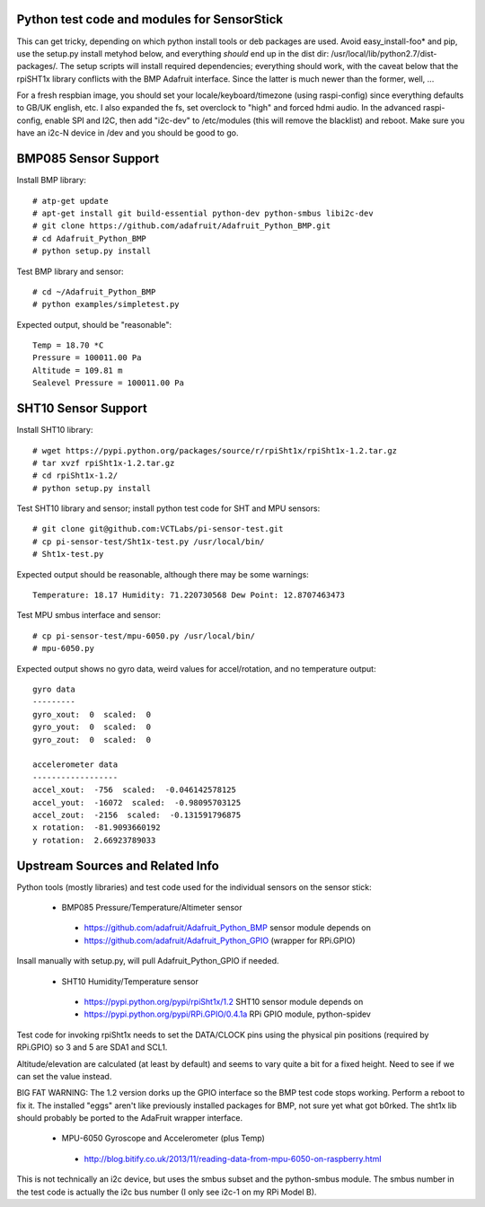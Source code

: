 Python test code and modules for SensorStick
============================================

This can get tricky, depending on which python install tools or deb
packages are used.  Avoid easy_install-foo* and pip, use the setup.py
install metyhod below, and everything *should* end up in the dist dir:
/usr/local/lib/python2.7/dist-packages/.  The setup scripts will install
required dependencies; everything should work, with the caveat below that
the rpiSHT1x library conflicts with the BMP Adafruit interface.  Since the
latter is much newer than the former, well, ...

For a fresh respbian image, you should set your locale/keyboard/timezone
(using raspi-config) since everything defaults to GB/UK english, etc.  I
also expanded the fs, set overclock to "high" and forced hdmi audio.  In 
the advanced raspi-config, enable SPI and I2C, then add "i2c-dev" to 
/etc/modules (this will remove the blacklist) and reboot.  Make sure you
have an i2c-N device in /dev and you should be good to go.

BMP085 Sensor Support
=====================

Install BMP library::

 # atp-get update
 # apt-get install git build-essential python-dev python-smbus libi2c-dev
 # git clone https://github.com/adafruit/Adafruit_Python_BMP.git
 # cd Adafruit_Python_BMP
 # python setup.py install

Test BMP library and sensor::

 # cd ~/Adafruit_Python_BMP
 # python examples/simpletest.py

Expected output, should be "reasonable"::

 Temp = 18.70 *C
 Pressure = 100011.00 Pa
 Altitude = 109.81 m
 Sealevel Pressure = 100011.00 Pa

SHT10 Sensor Support
====================

Install SHT10 library::

 # wget https://pypi.python.org/packages/source/r/rpiSht1x/rpiSht1x-1.2.tar.gz
 # tar xvzf rpiSht1x-1.2.tar.gz
 # cd rpiSht1x-1.2/
 # python setup.py install

Test SHT10 library and sensor; install python test code for SHT and MPU sensors::

 # git clone git@github.com:VCTLabs/pi-sensor-test.git
 # cp pi-sensor-test/Sht1x-test.py /usr/local/bin/
 # Sht1x-test.py

Expected output should be reasonable, although there may be some warnings::

 Temperature: 18.17 Humidity: 71.220730568 Dew Point: 12.8707463473

Test MPU smbus interface and sensor::

 # cp pi-sensor-test/mpu-6050.py /usr/local/bin/
 # mpu-6050.py

Expected output shows no gyro data, weird values for accel/rotation, and no
temperature output::

 gyro data
 ---------
 gyro_xout:  0  scaled:  0
 gyro_yout:  0  scaled:  0
 gyro_zout:  0  scaled:  0
 
 accelerometer data
 ------------------
 accel_xout:  -756  scaled:  -0.046142578125
 accel_yout:  -16072  scaled:  -0.98095703125
 accel_zout:  -2156  scaled:  -0.131591796875
 x rotation:  -81.9093660192
 y rotation:  2.66923789033

Upstream Sources and Related Info
=================================

Python tools (mostly libraries) and test code used for the individual sensors
on the sensor stick:

 * BMP085 Pressure/Temperature/Altimeter sensor

  - https://github.com/adafruit/Adafruit_Python_BMP sensor module depends on 
  - https://github.com/adafruit/Adafruit_Python_GPIO (wrapper for RPi.GPIO)

Insall manually with setup.py, will pull Adafruit_Python_GPIO if needed.

 * SHT10 Humidity/Temperature sensor

  - https://pypi.python.org/pypi/rpiSht1x/1.2  SHT10 sensor module depends on
  - https://pypi.python.org/pypi/RPi.GPIO/0.4.1a RPi GPIO module, python-spidev

Test code for invoking rpiSht1x needs to set the DATA/CLOCK pins using the
physical pin positions (required by RPi.GPIO) so 3 and 5 are SDA1 and SCL1.

Altitude/elevation are calculated (at least by default) and seems to vary
quite a bit for a fixed height.  Need to see if we can set the value instead.

BIG FAT WARNING: The 1.2 version dorks up the GPIO interface so the BMP test
code stops working.  Perform a reboot to fix it.  The installed "eggs" aren't
like previously installed packages for BMP, not sure yet what got b0rked.  The
sht1x lib should probably be ported to the AdaFruit wrapper interface.


 * MPU-6050 Gyroscope and Accelerometer (plus Temp)

  - http://blog.bitify.co.uk/2013/11/reading-data-from-mpu-6050-on-raspberry.html

This is not technically an i2c device, but uses the smbus subset and the
python-smbus module.  The smbus number in the test code is actually the i2c
bus number (I only see i2c-1 on my RPi Model B).
